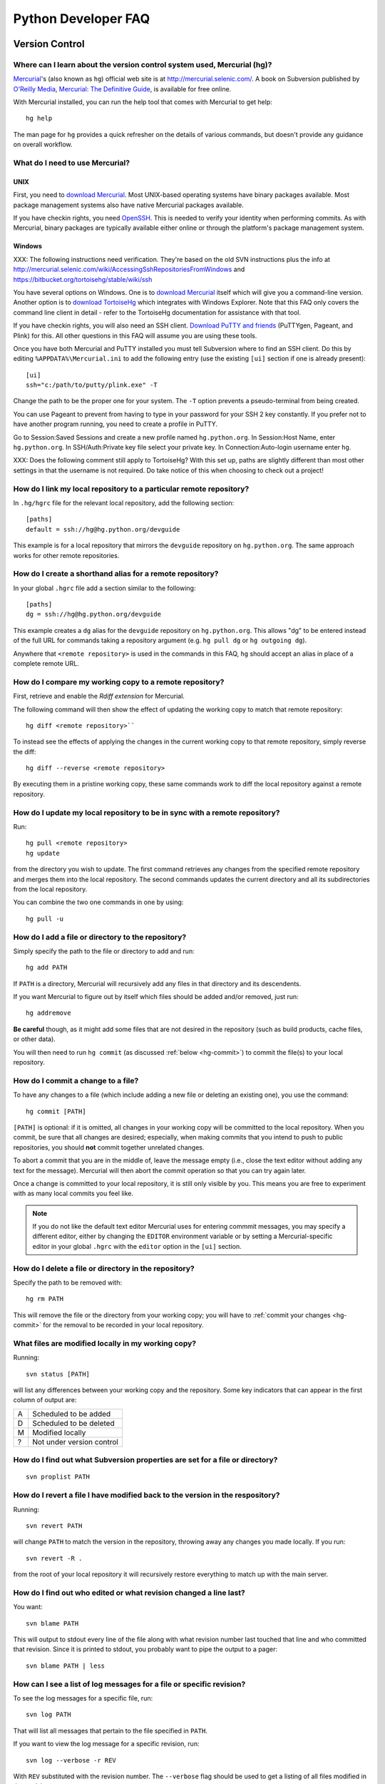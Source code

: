 .. _faq:

Python Developer FAQ
~~~~~~~~~~~~~~~~~~~~

Version Control
==================================

Where can I learn about the version control system used, Mercurial (hg)?
-------------------------------------------------------------------------------

`Mercurial`_'s (also known as ``hg``) official web site is at
http://mercurial.selenic.com/.  A book on Subversion published by
`O'Reilly Media`_, `Mercurial: The Definitive Guide`_, is available
for free online.

With Mercurial installed, you can run the help tool that comes with
Mercurial to get help::

  hg help

The man page for ``hg`` provides a quick refresher on the details of
various commands, but doesn't provide any guidance on overall
workflow.

.. _Mercurial: http://mercurial.selenic.com/
.. _O'Reilly Media: http://www.oreilly.com/
.. _Mercurial\: The Definitive Guide: http://hgbook.red-bean.com/


What do I need to use Mercurial?
-------------------------------------------------------------------------------

.. _download Mercurial: http://mercurial.selenic.com/downloads/

UNIX
'''''''''''''''''''

First, you need to `download Mercurial`_.  Most UNIX-based operating systems
have binary packages available.  Most package management systems also
have native Mercurial packages available.

If you have checkin rights, you need OpenSSH_.  This is needed to verify
your identity when performing commits. As with Mercurial, binary packages
are typically available either online or through the platform's package
management system.

.. _OpenSSH: http://www.openssh.org/

Windows
'''''''''''''''''''

XXX: The following instructions need verification. They're based on
the old SVN instructions plus the info at
http://mercurial.selenic.com/wiki/AccessingSshRepositoriesFromWindows
and https://bitbucket.org/tortoisehg/stable/wiki/ssh

You have several options on Windows.  One is to `download Mercurial`_ itself
which will give you a command-line version.  Another option is to `download
TortoiseHg`_ which integrates with Windows Explorer. Note that this FAQ only
covers the command line client in detail - refer to the TortoiseHg
documentation for assistance with that tool.

If you have checkin rights, you will also need an SSH client.
`Download PuTTY and friends`_ (PuTTYgen, Pageant, and Plink) for this.  All
other questions in this FAQ will assume you are using these tools.

Once you have both Mercurial and PuTTY installed you must tell Subversion
where to find an SSH client.  Do this by editing
``%APPDATA%\Mercurial.ini`` to add the following entry (use the existing
``[ui]`` section if one is already present)::

  [ui]
  ssh="c:/path/to/putty/plink.exe" -T

Change the path to be the proper one for your system.  The ``-T``
option prevents a pseudo-terminal from being created.

You can use Pageant to prevent from having to type in your password for your
SSH 2 key constantly.  If you prefer not to have another program running,
you need to create a profile in PuTTY.

Go to Session:Saved Sessions and create a new profile named
``hg.python.org``.  In Session:Host Name, enter ``hg.python.org``.  In
SSH/Auth:Private key file select your private key.  In Connection:Auto-login
username enter ``hg``.

XXX: Does the following comment still apply to TortoiseHg?
With this set up, paths are slightly different than most other settings in that
the username is not required.  Do take notice of this when choosing to check
out a project!

.. _download TortoiseHg: http://tortoisehg.bitbucket.org/download/index.html
.. _PuTTY: http://www.chiark.greenend.org.uk/~sgtatham/putty/
.. _download PuTTY and friends: http://www.chiark.greenend.org.uk/~sgtatham/putty/download.html


How do I link my local repository to a particular remote repository?
-------------------------------------------------------------------------------

In ``.hg/hgrc`` file for the relevant local repository, add the following section::

  [paths]
  default = ssh://hg@hg.python.org/devguide

This example is for a local repository that mirrors the ``devguide`` repository
on ``hg.python.org``. The same approach works for other remote repositories.


How do I create a shorthand alias for a remote repository?
-------------------------------------------------------------------------------

In your global ``.hgrc`` file add a section similar to the following::

  [paths]
  dg = ssh://hg@hg.python.org/devguide

This example creates a ``dg`` alias for the ``devguide`` repository
on ``hg.python.org``. This allows "dg" to be entered instead of the
full URL for commands taking a repository argument (e.g. ``hg pull dg`` or
``hg outgoing dg``).

Anywhere that ``<remote repository>`` is used in the commands in this
FAQ, ``hg`` should accept an alias in place of a complete remote URL.


How do I compare my working copy to a remote repository?
-------------------------------------------------------------------------------

First, retrieve and enable the `Rdiff extension` for Mercurial.

The following command will then show the effect of updating the working copy
to match that remote repository::

  hg diff <remote repository>``

To instead see the effects of applying the changes in the current working copy
to that remote repository, simply reverse the diff::

  hg diff --reverse <remote repository>

By executing them in a pristine working copy, these same commands work to
diff the local repository against a remote repository.

.. _Rdiff extension: http://mercurial.selenic.com/wiki/RdiffExtension


How do I update my local repository to be in sync with a remote repository?
-------------------------------------------------------------------------------

Run::

 hg pull <remote repository>
 hg update

from the directory you wish to update.  The first command retrieves any
changes from the specified remote repository and merges them into the local
repository. The second commands updates the current directory and all its
subdirectories from the local repository.

You can combine the two one commands in one by using::

 hg pull -u


How do I add a file or directory to the repository?
-------------------------------------------------------------------------------

Simply specify the path to the file or directory to add and run::

 hg add PATH

If ``PATH`` is a directory, Mercurial will recursively add any files in that
directory and its descendents.

If you want Mercurial to figure out by itself which files should be added
and/or removed, just run::

 hg addremove

**Be careful** though, as it might add some files that are not desired in
the repository (such as build products, cache files, or other data).

You will then need to run ``hg commit`` (as discussed :ref:`below <hg-commit>`)
to commit the file(s) to your local repository.


.. _hg-commit:

How do I commit a change to a file?
-------------------------------------------------------------------------------

To have any changes to a file (which include adding a new file or deleting
an existing one), you use the command::

 hg commit [PATH]

``[PATH]`` is optional: if it is omitted, all changes in your working copy
will be committed to the local repository.  When you commit, be sure that all
changes are desired; especially, when making commits that you intend to
push to public repositories, you should **not** commit together unrelated
changes.

To abort a commit that you are in the middle of, leave the message
empty (i.e., close the text editor without adding any text for the
message).  Mercurial will then abort the commit operation so that you can
try again later.

Once a change is committed to your local repository, it is still only visible
by you.  This means you are free to experiment with as many local commits
you feel like.

.. note::
   If you do not like the default text editor Mercurial uses for
   entering commmit messages, you may specify a different editor,
   either by changing the ``EDITOR`` environment variable or by setting
   a Mercurial-specific editor in your global ``.hgrc`` with the ``editor``
   option in the ``[ui]`` section.


How do I delete a file or directory in the repository?
-------------------------------------------------------------------------------

Specify the path to be removed with::

 hg rm PATH

This will remove the file or the directory from your working copy; you will
have to :ref:`commit your changes <hg-commit>` for the removal to be recorded
in your local repository.


What files are modified locally in my working copy?
-------------------------------------------------------------------------------

Running::

 svn status [PATH]

will list any differences between your working copy and the repository.  Some
key indicators that can appear in the first column of output are:

=  ===========================
A  Scheduled to be added

D  Scheduled to be deleted

M  Modified locally

?  Not under version control
=  ===========================


How do I find out what Subversion properties are set for a file or directory?
-------------------------------------------------------------------------------

::

 svn proplist PATH


How do I revert a file I have modified back to the version in the respository?
-------------------------------------------------------------------------------

Running::

 svn revert PATH

will change ``PATH`` to match the version in the repository, throwing away any
changes you made locally.  If you run::

 svn revert -R .

from the root of your local repository it will recursively restore everything
to match up with the main server.


How do I find out who edited or what revision changed a line last?
-------------------------------------------------------------------------------

You want::

 svn blame PATH

This will output to stdout every line of the file along with what revision
number last touched that line and who committed that revision.  Since it is
printed to stdout, you probably want to pipe the output to a pager::

 svn blame PATH | less


How can I see a list of log messages for a file or specific revision?
---------------------------------------------------------------------

To see the log messages for a specific file, run::

 svn log PATH

That will list all messages that pertain to the file specified in ``PATH``.

If you want to view the log message for a specific revision, run::

 svn log --verbose -r REV

With ``REV`` substituted with the revision number.  The ``--verbose`` flag
should be used to get a listing of all files modified in that revision.


How can I edit the log message of a committed revision?
-------------------------------------------------------------------------------

Use::

 svn propedit -r <revision> --revprop svn:log

Replace ``<revision>`` with the revision number of the commit whose log message
you wish to change.


How do I get a diff between the repository and my working copy for a file?
-------------------------------------------------------------------------------

The diff between your working copy and what is in the repository can be had
with::

 svn diff PATH

This will work off the current revision in the repository.  To diff your
working copy with a specific revision, do::

 svn diff -r REV PATH

Finally, to generate a diff between two specific revisions, use::

 svn diff -r REV1:REV2 PATH

Notice the ``:`` between ``REV1`` and ``REV2``.


How do I undo the changes made in a recent committal?
-------------------------------------------------------------------------------

Assuming your bad revision is ``NEW`` and ``OLD`` is the equivalent of ``NEW
- 1``, then run::

 svn merge -r NEW:OLD PATH

This will revert *all* files back to their state in revision ``OLD``.
The reason that ``OLD`` is just ``NEW - 1`` is you do not want files to be
accidentally reverted to a state older than your changes, just to the point
prior.

Note:  PATH here refers to the top of the checked out repository,
not the full pathname to a file.  PATH can refer to a different
branch when merging from the head, but it must still be the top
and not an individual file or subdirectory.


How do I update to a specific release tag?
-------------------------------------------------------------------------------

Run::

    svn list svn+ssh://pythondev@svn.python.org/python/tags

or visit::

    http://svn.python.org/view/python/tags/

to get a list of tags.  To switch your current sandbox to a specific tag,
run::

    svn switch svn+ssh://pythondev@svn.python.org/python/tags/r242

To just update to the revision corresponding to that tag without changing
the metadata for the repository, note the revision number corresponding to
the tag of interest and update to it, e.g.::

    svn update -r 39619


Why should I use ``svn switch``?
-------------------------------------------------------------------------------

If you picture each file/directory in Subversion as uniquely identified
by a 2-space coordinate system [URL, revision] (given a checkout, you can
use "svn info" to get its coordinates), then we can say that "svn up -r N"
(for some revision number N) keeps the url unchanged and changes the
revision to whatever number you specified.  In other words, you get the
state of the working copy URL at the time revision N was created.  For
instance, if you execute it with revision 39619 within the trunk working
copy, you will get the trunk at the moment 2.4.2 was released.

On the other hand, "svn switch" moves the URL: it basically "moves" your
checkout from [old_URL, revision] to [new_URL, HEAD], downloading the
minimal set of diffs to do so.  If the new_URL is a tag URL
(e.g. .../tags/r242), it means any revision is good, since nobody is going
to commit into that directory (it will stay unchanged forever).  So
[/tags/r242, HEAD] is the same as any other [/tags/r242, revision] (assuming
of course that /tags/r242 was already created at the time the revision was
created).

If you want to create a sandbox corresponding to a particular release tag,
use svn switch to switch to [/tags/some_tag, HEAD] if you don't plan on
doing modifications.  On the other hand if you want to make modifications to
a particular release branch, use svn switch to change to
[/branches/some_branch, HEAD].

(Written by Giovanni Bajo on python-dev.)


How do I create a branch?
-------------------------

The best way is to do a server-side copy by specifying the URL for the source
of the branch, and the eventual destination URL for the new branch::

    svn copy SRC_URL DEST_URL

You can then checkout your branch as normal.  You will want to prepare your
branch for future merging from the source branch so as to keep them in sync
using svnmerge.py.


How do I include an external svn repository (external definition) in the repository?
------------------------------------------------------------------------------------

Before attempting to include an external svn repository into Python's
repository, it is important to realize that you can only include directories,
not individual files.

To include a directory of an external definition (external svn repository) as a
directory you need to edit the ``svn:externals`` property on the root of the
repository you are working with using the format of::

  local_directory remote_repositories_http_address

For instance, to include Python's sandbox repository in the 'sandbox' directory
of your repository, run ``svn propedit svn:externals .`` while in the root of
your repository and enter::

  sandbox http://svn.python.org/projects/sandbox/trunk/

in your text editor.  The next time you run ``svn update`` it will pull in the
external definition.


How can I create a directory in the sandbox?
------------------------------------------------------------------------------

Assuming you have commit privileges and you do not already have a complete
checkout of the sandbox itself, the easiest way is to use svn's ``mkdir``
command::

  svn mkdir svn+ssh://pythondev@svn.python.org/sandbox/trunk/<directory>

That command will create the new directory on the server.  To gain access to
the new directory you then checkout it out (substitute ``mkdir`` in the command
above with ``checkout``).

If you already have a complete checkout of the sandbox then you can just use
``svn mkdir`` on a local directory name and check in the new directory itself.


SSH
=======

How do I generate an SSH 2 public key?
-------------------------------------------------------------------------------

All generated SSH keys should be sent to pydotorg for adding to the list of
keys.

UNIX
'''''''''''''''''''

Run::

  ssh-keygen -t rsa

This will generate a two files; your public key and your private key.  Your
public key is the file ending in ``.pub``.

Windows
'''''''''''''''''''

Use PuTTYgen_ to generate your public key.  Choose the "SSH2 DSA" radio button,
have it create an OpenSSH formatted key, choose a password, and save the private
key to a file.  Copy the section with the public key (using Alt-P) to a file;
that file now has your public key.


.. _PuTTYgen: http://www.chiark.greenend.org.uk/~sgtatham/putty/download.html

Is there a way to prevent from having to enter my password for my SSH 2 public key constantly?
------------------------------------------------------------------------------------------------

UNIX
'''''''''''''''''''

Use ``ssh-agent`` and ``ssh-add`` to register your private key with SSH for
your current session.  The simplest solution, though, is to use KeyChain_,
which is a shell script that will handle ``ssh-agent`` and ``ssh-add`` for you
once per login instead of per session.

.. _KeyChain: http://www.gentoo.org/proj/en/keychain/

Windows
'''''''''''''''''''

Running Pageant_ will prevent you from having to type your password constantly.
If you add a shortcut to Pageant to your Autostart group and edit the shortcut
so that the command line includes an argument to your private key then Pageant
will load the key every time you log in.


.. _Pageant: http://www.chiark.greenend.org.uk/~sgtatham/putty/download.html

Can I make check-ins from machines other than the one I generated the keys on?
------------------------------------------------------------------------------

Yes, all you need is to make sure that the machine you want to check
in code from has both the public and private keys in the standard
place that ssh will look for them (i.e. ~/.ssh on Unix machines).
Please note that although the key file ending in .pub contains your
user name and machine name in it, that information is not used by the
verification process, therefore these key files can be moved to a
different computer and used for verification.  Please guard your keys
and never share your private key with anyone.  If you lose the media
on which your keys are stored or the machine on which your keys are
stored, be sure to report this to pydotorg@python.org at the same time
that you change your keys.
